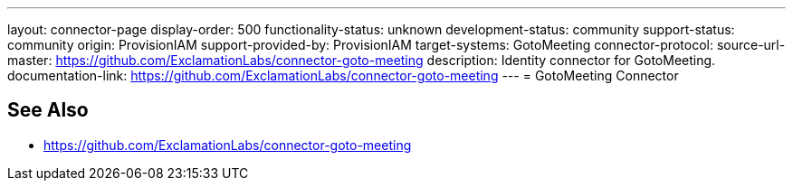 ---
layout: connector-page
display-order: 500
functionality-status: unknown
development-status: community
support-status: community
origin: ProvisionIAM
support-provided-by: ProvisionIAM
target-systems: GotoMeeting
connector-protocol:
source-url-master: https://github.com/ExclamationLabs/connector-goto-meeting
description: Identity connector for GotoMeeting.
documentation-link: https://github.com/ExclamationLabs/connector-goto-meeting
---
= GotoMeeting Connector

== See Also

* https://github.com/ExclamationLabs/connector-goto-meeting
